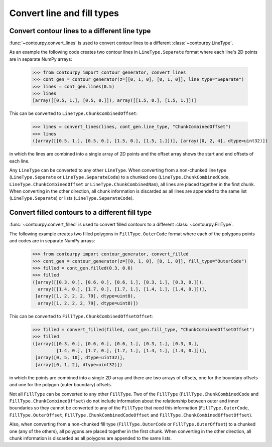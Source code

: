 Convert line and fill types
---------------------------

Convert contour lines to a different line type
^^^^^^^^^^^^^^^^^^^^^^^^^^^^^^^^^^^^^^^^^^^^^^

:func:`~contourpy.convert_lines` is used to convert contour lines to a different
:class:`~contourpy.LineType`.

As an example the following code creates two contour lines in ``LineType.Separate`` format where
each line's 2D points are in separate NumPy arrays:

   >>> from contourpy import contour_generator, convert_lines
   >>> cont_gen = contour_generator(z=[[0, 1, 0], [0, 1, 0]], line_type="Separate")
   >>> lines = cont_gen.lines(0.5)
   >>> lines
   [array([[0.5, 1.], [0.5, 0.]]), array([[1.5, 0.], [1.5, 1.]])]

This can be converted to ``LineType.ChunkCombinedOffset``:

   >>> lines = convert_lines(lines, cont_gen.line_type, "ChunkCombinedOffset")
   >>> lines
   ([array([[0.5, 1.], [0.5, 0.], [1.5, 0.], [1.5, 1.]])], [array([0, 2, 4], dtype=uint32)])

in which the lines are combined into a single array of 2D points and the offset array shows the
start and end offsets of each line.

Any ``LineType`` can be converted to any other ``LineType``. When converting from a non-chunked line
type (``LineType.Separate`` or ``LineType.SeparateCode``) to a chunked one
(``LineType.ChunkCombinedCode``, ``LineType.ChunkCombinedOffset`` or ``LineType.ChunkCombinedNan``),
all lines are placed together in the first chunk. When converting in the other direction, all chunk
information is discarded as all lines are appended to the same list (``LineType.Separate``) or
lists (``LineType.SeparateCode``).

Convert filled contours to a different fill type
^^^^^^^^^^^^^^^^^^^^^^^^^^^^^^^^^^^^^^^^^^^^^^^^

:func:`~contourpy.convert_filled` is used to convert filled contours to a different
:class:`~contourpy.FillType`.

The following example creates two filled polygons in ``FillType.OuterCode`` format where each of the
polygons points and codes are in separate NumPy arrays:

   >>> from contourpy import contour_generator, convert_filled
   >>> cont_gen = contour_generator(z=[[0, 1, 0], [0, 1, 0]], fill_type="OuterCode")
   >>> filled = cont_gen.filled(0.3, 0.6)
   >>> filled
   ([array([[0.3, 0.], [0.6, 0.], [0.6, 1.], [0.3, 1.], [0.3, 0.]]),
     array([[1.4, 0.], [1.7, 0.], [1.7, 1.], [1.4, 1.], [1.4, 0.]])],
    [array([1, 2, 2, 2, 79], dtype=uint8),
     array([1, 2, 2, 2, 79], dtype=uint8)])

This can be converted to ``FillType.ChunkCombinedOffsetOffset``:

   >>> filled = convert_filled(filled, cont_gen.fill_type, "ChunkCombinedOffsetOffset")
   >>> filled
   ([array([[0.3, 0.], [0.6, 0.], [0.6, 1.], [0.3, 1.], [0.3, 0.],
            [1.4, 0.], [1.7, 0.], [1.7, 1.], [1.4, 1.], [1.4, 0.]])],
    [array([0, 5, 10], dtype=uint32)],
    [array([0, 1, 2], dtype=uint32)])

in which the points are combined into a single 2D array and there are two arrays of offsets, one
for the boundary offsets and one for the polygon (outer boundary) offsets.

Not all ``FillType`` can be converted to any other ``FillType``. Two of the ``FillType``
(``FillType.ChunkCombinedCode`` and ``FillType.ChunkCombinedOffset``) do not include information
about the relationship between outer and inner boundaries so they cannot be converted to any of
the ``FillType`` that need this information (``FillType.OuterCode``, ``FillType.OuterOffset``,
``FillType.ChunkCombinedCodeOffset`` and ``FillType.ChunkCombinedOffsetOffset``).

Also, when converting from a non-chunked fill type (``FillType.OuterCode`` or
``FillType.OuterOffset``) to a chunked one (any of the others), all polygons are placed together in
the first chunk. When converting in the other direction, all chunk information is discarded as all
polygons are appended to the same lists.

